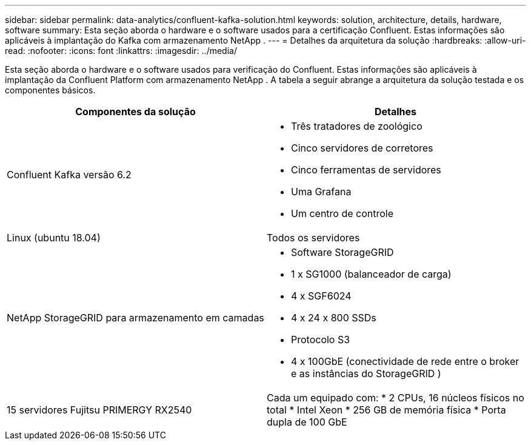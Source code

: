 ---
sidebar: sidebar 
permalink: data-analytics/confluent-kafka-solution.html 
keywords: solution, architecture, details, hardware, software 
summary: Esta seção aborda o hardware e o software usados para a certificação Confluent.  Estas informações são aplicáveis à implantação do Kafka com armazenamento NetApp . 
---
= Detalhes da arquitetura da solução
:hardbreaks:
:allow-uri-read: 
:nofooter: 
:icons: font
:linkattrs: 
:imagesdir: ../media/


[role="lead"]
Esta seção aborda o hardware e o software usados para verificação do Confluent.  Estas informações são aplicáveis à implantação da Confluent Platform com armazenamento NetApp .  A tabela a seguir abrange a arquitetura da solução testada e os componentes básicos.

|===
| Componentes da solução | Detalhes 


| Confluent Kafka versão 6.2  a| 
* Três tratadores de zoológico
* Cinco servidores de corretores
* Cinco ferramentas de servidores
* Uma Grafana
* Um centro de controle




| Linux (ubuntu 18.04) | Todos os servidores 


| NetApp StorageGRID para armazenamento em camadas  a| 
* Software StorageGRID
* 1 x SG1000 (balanceador de carga)
* 4 x SGF6024
* 4 x 24 x 800 SSDs
* Protocolo S3
* 4 x 100GbE (conectividade de rede entre o broker e as instâncias do StorageGRID )




| 15 servidores Fujitsu PRIMERGY RX2540 | Cada um equipado com: * 2 CPUs, 16 núcleos físicos no total * Intel Xeon * 256 GB de memória física * Porta dupla de 100 GbE 
|===